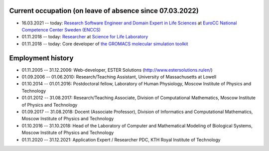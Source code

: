 Current occupation (on leave of absence since 07.03.2022)
---------------------------------------------------------

- 16.03.2021 -- today: `Research Software Engineer and Domain Expert in Life Sciences <https://enccs.se/artem-zhmurov>`_
  at `EuroCC National Competence Center Sweden (ENCCS) <https://enccs.se/>`_

- 01.11.2018 -- today: `Researcher <https://www.biophysics.se/index.php/members/artem-zhmurov/>`_
  at `Science for Life Laboratory <https://www.scilifelab.se/>`_

- 01.11.2018 -- today: Core developer of `the GROMACS molecular simulation toolkit <https://www.gromacs.org/>`_

Employment history
------------------

- 01.11.2005 -- 31.12.2006: Web-developer, ESTER Solutions (http://www.estersolutions.ru/en/)

- 01.09.2006 -- 01.06.2010: Research/Teaching Assistant, University of Massachusetts at Lowell

- 01.10.2014 -- 01.01.2016: Postdoctoral fellow, Laboratory of Human Physiology, Moscow Institute of Physics and Technology

- 01.01.2012 -- 31.08.2017: Research/Teaching Associate, Division of Computational Mathematics, Moscow Institute of Physics and Technology

- 01.09.2017 -- 31.08.2018: Docent (Associate Professor), Division of Informatics and Computational Mathematics, Moscow Institute of Physics and Technology

- 01.10.2016 -- 31.10.2018: Head of the Laboratory of Computer and Mathematical Modeling of Biological Systems, Moscow Institute of Physics and Technology

- 01.11.2020 -- 31.12.2021: Application Expert / Researcher PDC, KTH Royal Institute of Technology


